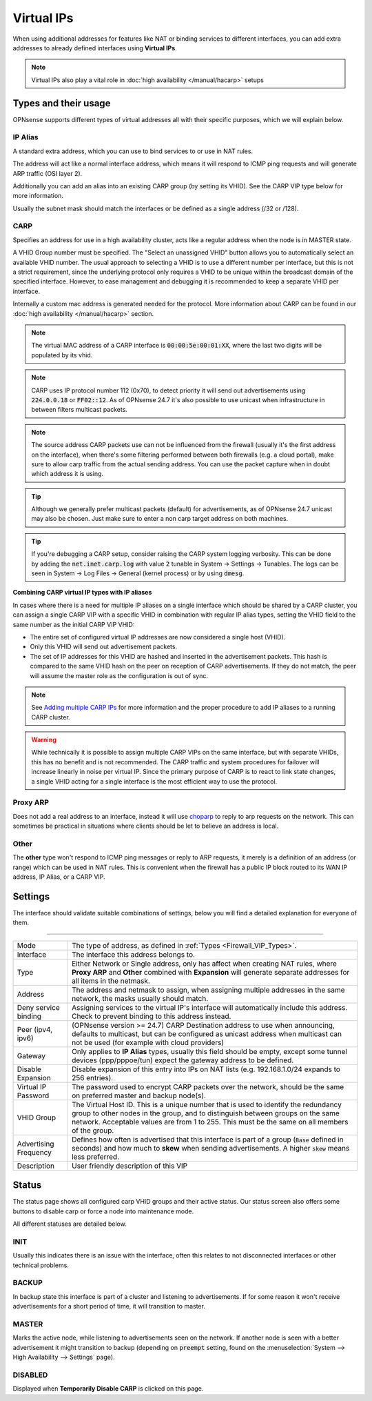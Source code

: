 ===========================
Virtual IPs
===========================

When using additional addresses for features like NAT or binding services to different interfaces, you can
add extra addresses to already defined interfaces using **Virtual IPs**.


.. Note::

    Virtual IPs also play a vital role in :doc:`high availability </manual/hacarp>` setups


--------------------------
Types and their usage
--------------------------

.. _Firewall_VIP_Types:

OPNsense supports different types of virtual addresses all with their specific purposes, which we will explain below.


..................
IP Alias
..................

A standard extra address, which you can use to bind services to or use in
NAT rules.

The address will act like a normal interface address, which means
it will respond to ICMP ping requests and will generate ARP traffic
(OSI layer 2).

Additionally you can add an alias into an existing CARP group
(by setting its VHID). See the CARP VIP type below for more information.

Usually the subnet mask should match the interfaces or be defined as a single address (/32 or /128).

..................
CARP
..................


Specifies an address for use in a high availability cluster, acts like a
regular address when the node is in MASTER state.

A VHID Group number must be specified. The "Select an unassigned VHID" button allows you to
automatically select an available VHID number. The usual approach to selecting a VHID is to use a different
number per interface, but this is not a strict requirement, since the underlying protocol only
requires a VHID to be unique within the broadcast domain of the specified interface. However, to ease
management and debugging it is recommended to keep a separate VHID per interface.

Internally a custom mac address is generated needed for the protocol.
More information about CARP can be found in our :doc:`high availability </manual/hacarp>` section.

.. Note::
    The virtual MAC address of a CARP interface is :code:`00:00:5e:00:01:XX`, where the last two digits will be
    populated by its vhid.

.. Note::
    CARP uses IP protocol number 112 (0x70), to detect priority it will send out advertisements using
    :code:`224.0.0.18` or :code:`FF02::12`. As of OPNsense 24.7 it's also possible to use unicast when infrastructure
    in between filters multicast packets.

.. Note::
    The source address CARP packets use can not be influenced from the firewall (usually it's the first address on the interface),
    when there's some filtering performed between both firewalls (e.g. a cloud portal), make sure to allow carp traffic
    from the actual sending address. You can use the packet capture when in doubt which address it is using.

.. Tip::
    Although we generally prefer multicast packets (default) for advertisements, as of OPNsense 24.7 unicast may also
    be chosen. Just make sure to enter a non carp target address on both machines.


.. Tip::
    If you're debugging a CARP setup, consider raising the CARP system logging verbosity. This can be done by
    adding the :code:`net.inet.carp.log` with value :code:`2` tunable in System -> Settings -> Tunables.
    The logs can be seen in System -> Log Files -> General (kernel process) or by using :code:`dmesg`.


**Combining CARP virtual IP types with IP aliases**

In cases where there is a need for multiple IP aliases on a single interface which should be shared by a CARP cluster,
you can assign a single CARP VIP with a specific VHID in combination with regular IP alias types,
setting the VHID field to the same number as the initial CARP VIP VHID:

- The entire set of configured virtual IP addresses are now considered a single host (VHID).
- Only this VHID will send out advertisement packets.
- The set of IP addresses for this VHID are hashed and inserted in the advertisement packets.
  This hash is compared to the same VHID hash on the peer on reception of CARP advertisements. If they do not match,
  the peer will assume the master role as the configuration is out of sync.

.. Note::
    See `Adding multiple CARP IPs <how-tos/carp.html#adding-multiple-carp-ips>`__ for more information and the
    proper procedure to add IP aliases to a running CARP cluster.

.. Warning::
    While technically it is possible to assign multiple CARP VIPs on the same interface, but with separate VHIDs,
    this has no benefit and is not recommended. The CARP traffic and system procedures for failover will increase
    linearly in noise per virtual IP. Since the primary purpose of CARP is to react to link state changes, a single
    VHID acting for a single interface is the most efficient way to use the protocol.

..................
Proxy ARP
..................

Does not add a real address to an interface, instead it will use `choparp <https://www.freebsd.org/cgi/man.cgi?query=choparp>`__ to reply to
arp requests on the network. This can sometimes be practical in situations where clients should be let to believe an address is local.


..................
Other
..................

The **other** type won't respond to ICMP ping messages or reply to ARP requests, it merely is a definition of an
address (or range) which can be used in NAT rules. This is convenient when the firewall has a public IP block routed
to its WAN IP address, IP Alias, or a CARP VIP.


--------------------
Settings
--------------------

The interface should validate suitable combinations of settings, below you will find a detailed explanation for
everyone of them.

=====================================================================================================================

====================================  ===============================================================================
Mode                                  The type of address, as defined in :ref:`Types <Firewall_VIP_Types>`.
Interface                             The interface this address belongs to.
Type                                  Either Network or Single address, only has affect when creating NAT rules,
                                      where **Proxy ARP** and **Other** combined with **Expansion** will generate
                                      separate addresses for all items in the netmask.
Address                               The address and netmask to assign, when assigning multiple addresses in the
                                      same network, the masks usually should match.
Deny service binding                  Assigning services to the virtual IP's interface will automatically include
                                      this address. Check to prevent binding to this address instead.
Peer (ipv4, ipv6)                     (OPNsense version >= 24.7) CARP Destination address to use when announcing,
                                      defaults to multicast, but can be configured as unicast address when multicast
                                      can not be used (for example with cloud providers)
Gateway                               Only applies to **IP Alias** types, usually this field should be empty, except
                                      some tunnel devices (ppp/pppoe/tun) expect the gateway address to be defined.
Disable Expansion                     Disable expansion of this entry into IPs on NAT lists
                                      (e.g. 192.168.1.0/24 expands to 256 entries).
Virtual IP Password                   The password used to encrypt CARP packets over the network, should be the
                                      same on preferred master and backup node(s).
VHID Group                            The Virtual Host ID. This is a unique number that is used to
                                      identify the redundancy group to other nodes in the group,
                                      and to distinguish between groups on the same network.
                                      Acceptable values are from 1 to 255.
                                      This must be the same on all members of the group.
Advertising Frequency                 Defines how often is advertised that this interface is part of a group
                                      (:code:`Base` defined in seconds) and how much to **skew** when sending
                                      advertisements. A higher :code:`skew` means less preferred.
Description                           User friendly description of this VIP
====================================  ===============================================================================


--------------------
Status
--------------------

The status page shows all configured carp VHID groups and their active status.
Our status screen also offers some buttons to disable carp or force a node into maintenance mode.

All different statuses are detailed below.

................
INIT
................

Usually this indicates there is an issue with the interface, often this relates to not disconnected interfaces
or other technical problems.


................
BACKUP
................

In backup state this interface is part of a cluster and listening to advertisements.
If for some reason it won't receive advertisements for a short period of time, it will transition to master.

................
MASTER
................

Marks the active node, while listening to advertisements seen on the network. If another node is seen with a better
advertisement it might transition to backup
(depending on :code:`preempt` setting, found on the :menuselection:`System --> High Availability --> Settings` page).

................
DISABLED
................

Displayed when **Temporarily Disable CARP** is clicked on this page.
